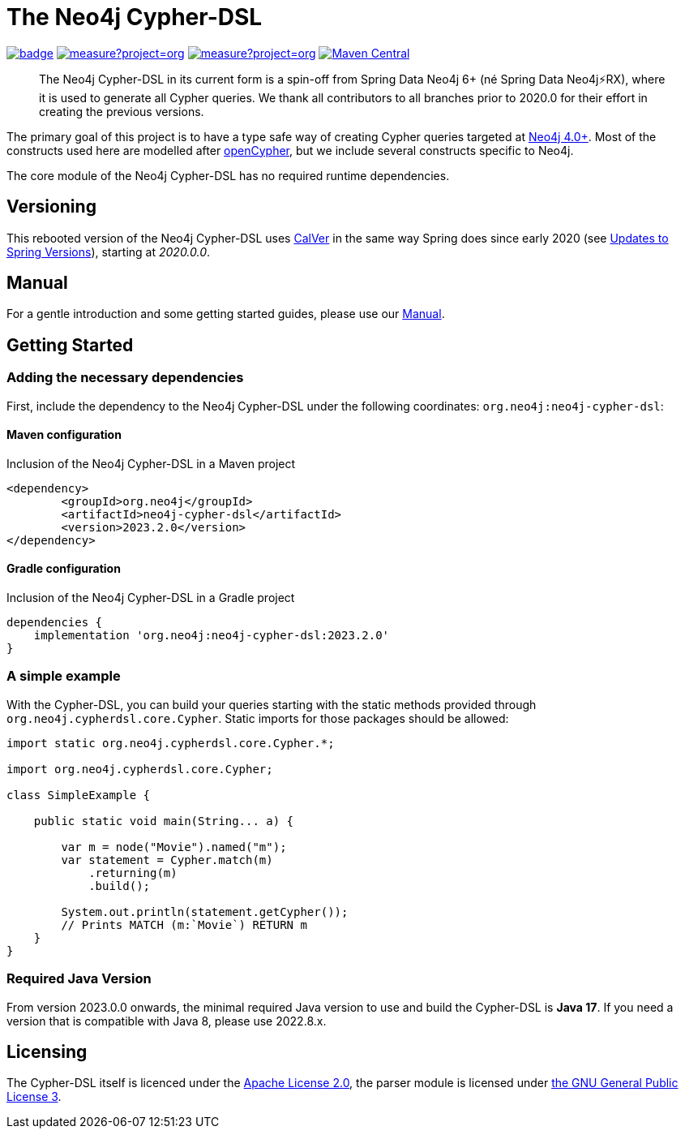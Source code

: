 = The Neo4j Cypher-DSL
:sectanchors:

// tag::properties[]
:groupId: org.neo4j
:artifactId: neo4j-cypher-dsl

// This will be next version and also the one that will be put into the manual for the main branch
:neo4j-cypher-dsl-version: 2023.2.1-SNAPSHOT
// This is the latest released version, used only in the readme
:neo4j-cypher-dsl-version-latest: 2023.2.0

// end::properties[]

image:https://github.com/neo4j-contrib/cypher-dsl/workflows/build/badge.svg[link=https://github.com/neo4j-contrib/cypher-dsl/actions]
image:https://sonarcloud.io/api/project_badges/measure?project=org.neo4j%3Aneo4j-cypher-dsl-parent&metric=coverage[link=https://sonarcloud.io/summary/new_code?id=org.neo4j%3Aneo4j-cypher-dsl-parent]
image:https://sonarcloud.io/api/project_badges/measure?project=org.neo4j%3Aneo4j-cypher-dsl-parent&metric=alert_status[link=https://sonarcloud.io/dashboard?id=org.neo4j%3Aneo4j-cypher-dsl-parent]
image:https://maven-badges.herokuapp.com/maven-central/org.neo4j/neo4j-cypher-dsl/badge.svg[Maven Central,link=http://search.maven.org/#search%7Cga%7C1%7Cg%3A%22org.neo4j%22%20AND%20a%3A%22neo4j-cypher-dsl%22]

[abstract]
--
The Neo4j Cypher-DSL in its current form is a spin-off from Spring Data Neo4j 6+ (né Spring Data Neo4j⚡️RX), where it is used to generate all Cypher queries.
We thank all contributors to all branches prior to 2020.0 for their effort in creating the previous versions.
--

The primary goal of this project is to have a type safe way of creating Cypher queries targeted at https://neo4j.com[Neo4j 4.0+].
Most of the constructs used here are modelled after https://www.opencypher.org[openCypher], but we include several constructs specific to Neo4j.

The core module of the Neo4j Cypher-DSL has no required runtime dependencies.

== Versioning

This rebooted version of the Neo4j Cypher-DSL uses https://calver.org[CalVer] in the same way Spring does
since early 2020 (see https://spring.io/blog/2020/04/30/updates-to-spring-versions[Updates to Spring Versions]),
starting at _2020.0.0_.

== Manual

For a gentle introduction and some getting started guides, please use our
https://neo4j-contrib.github.io/cypher-dsl[Manual].

== Getting Started

=== Adding the necessary dependencies

First, include the dependency to the Neo4j Cypher-DSL under the following coordinates: `{groupId}:{artifactId}`:

==== Maven configuration

[source,xml,subs="verbatim,attributes"]
.Inclusion of the Neo4j Cypher-DSL in a Maven project
----
<dependency>
	<groupId>{groupId}</groupId>
	<artifactId>{artifactId}</artifactId>
	<version>{neo4j-cypher-dsl-version-latest}</version>
</dependency>
----

==== Gradle configuration

[source,groovy,subs="verbatim,attributes"]
.Inclusion of the Neo4j Cypher-DSL in a Gradle project
----
dependencies {
    implementation '{groupId}:{artifactId}:{neo4j-cypher-dsl-version-latest}'
}
----

=== A simple example

With the Cypher-DSL, you can build your queries starting with the static methods provided through `org.neo4j.cypherdsl.core.Cypher`.
Static imports for those packages should be allowed:

[source,java,tabsize=4]
----
import static org.neo4j.cypherdsl.core.Cypher.*;

import org.neo4j.cypherdsl.core.Cypher;

class SimpleExample {

	public static void main(String... a) {

		var m = node("Movie").named("m");
		var statement = Cypher.match(m)
			.returning(m)
			.build();

		System.out.println(statement.getCypher());
		// Prints MATCH (m:`Movie`) RETURN m
	}
}
----

=== Required Java Version

From version 2023.0.0 onwards, the minimal required Java version to use and build the Cypher-DSL is *Java 17*. If you need a version that is compatible with Java 8, please use 2022.8.x.

== Licensing

The Cypher-DSL itself is licenced under the https://www.apache.org/licenses/LICENSE-2.0[Apache License 2.0],
the parser module is licensed under https://www.gnu.org/licenses/gpl-3.0.html[the GNU General Public License 3].
